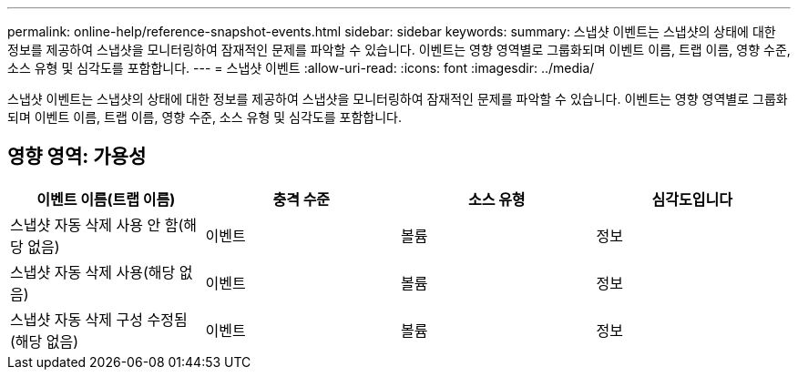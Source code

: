 ---
permalink: online-help/reference-snapshot-events.html 
sidebar: sidebar 
keywords:  
summary: 스냅샷 이벤트는 스냅샷의 상태에 대한 정보를 제공하여 스냅샷을 모니터링하여 잠재적인 문제를 파악할 수 있습니다. 이벤트는 영향 영역별로 그룹화되며 이벤트 이름, 트랩 이름, 영향 수준, 소스 유형 및 심각도를 포함합니다. 
---
= 스냅샷 이벤트
:allow-uri-read: 
:icons: font
:imagesdir: ../media/


[role="lead"]
스냅샷 이벤트는 스냅샷의 상태에 대한 정보를 제공하여 스냅샷을 모니터링하여 잠재적인 문제를 파악할 수 있습니다. 이벤트는 영향 영역별로 그룹화되며 이벤트 이름, 트랩 이름, 영향 수준, 소스 유형 및 심각도를 포함합니다.



== 영향 영역: 가용성

|===
| 이벤트 이름(트랩 이름) | 충격 수준 | 소스 유형 | 심각도입니다 


 a| 
스냅샷 자동 삭제 사용 안 함(해당 없음)
 a| 
이벤트
 a| 
볼륨
 a| 
정보



 a| 
스냅샷 자동 삭제 사용(해당 없음)
 a| 
이벤트
 a| 
볼륨
 a| 
정보



 a| 
스냅샷 자동 삭제 구성 수정됨(해당 없음)
 a| 
이벤트
 a| 
볼륨
 a| 
정보

|===